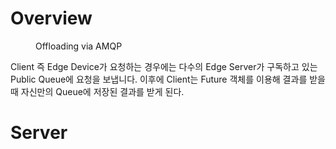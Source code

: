 * Overview
#+caption: Offloading via AMQP
[[file:./AMQP.png]]

Client 즉 Edge Device가 요청하는 경우에는 다수의 Edge Server가 구독하고 있는 Public Queue에 요청을 보냅니다. 이후에 Client는 Future 객체를 이용해 결과를 받을 때 자신만의 Queue에 저장된 결과를 받게 된다.

* Server
